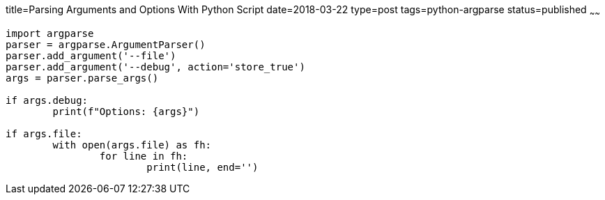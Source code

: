 title=Parsing Arguments and Options With Python Script
date=2018-03-22
type=post
tags=python-argparse
status=published
~~~~~~
----
import argparse
parser = argparse.ArgumentParser()
parser.add_argument('--file')
parser.add_argument('--debug', action='store_true')
args = parser.parse_args()

if args.debug:
	print(f"Options: {args}")

if args.file:
	with open(args.file) as fh:
		for line in fh:
			print(line, end='')
----